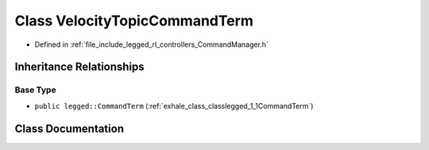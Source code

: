 .. _exhale_class_classlegged_1_1VelocityTopicCommandTerm:

Class VelocityTopicCommandTerm
==============================

- Defined in :ref:`file_include_legged_rl_controllers_CommandManager.h`


Inheritance Relationships
-------------------------

Base Type
*********

- ``public legged::CommandTerm`` (:ref:`exhale_class_classlegged_1_1CommandTerm`)


Class Documentation
-------------------


.. doxygenclass:: legged::VelocityTopicCommandTerm
   :project: legged_rl_controllers Doxygen Project
   :members:
   :protected-members:
   :undoc-members:
